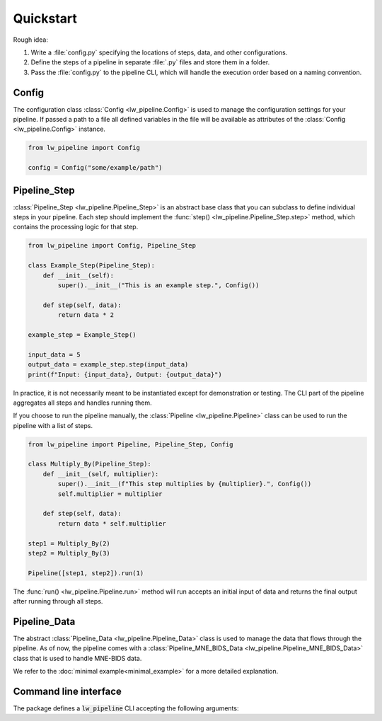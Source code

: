 
Quickstart
----------

Rough idea:

#. Write a :file:`config.py` specifying the locations of steps, data, and other configurations.
#. Define the steps of a pipeline in separate :file:`.py` files and store them in a folder.
#. Pass the :file:`config.py` to the pipeline CLI, which will handle the execution order based on a naming convention.


Config
~~~~~~

The configuration class :class:`Config <lw_pipeline.Config>` is used to manage the configuration settings for your pipeline.
If passed a path to a file all defined variables in the file will be available as attributes of the :class:`Config <lw_pipeline.Config>` instance.

.. code-block:: python

    from lw_pipeline import Config

    config = Config("some/example/path")


Pipeline_Step
~~~~~~~~~~~~~

:class:`Pipeline_Step <lw_pipeline.Pipeline_Step>` is an abstract base class that you can subclass to define individual steps in your pipeline. 
Each step should implement the :func:`step() <lw_pipeline.Pipeline_Step.step>` method, which contains the processing logic for that step.

.. code-block:: python

    from lw_pipeline import Config, Pipeline_Step

    class Example_Step(Pipeline_Step):
        def __init__(self):
            super().__init__("This is an example step.", Config())

        def step(self, data):
            return data * 2

    example_step = Example_Step()
    
    input_data = 5
    output_data = example_step.step(input_data)
    print(f"Input: {input_data}, Output: {output_data}")

In practice, it is not necessarily meant to be instantiated except for demonstration or testing.
The CLI part of the pipeline aggregates all steps and handles running them.

If you choose to run the pipeline manually, the :class:`Pipeline <lw_pipeline.Pipeline>` class can
be used to run the pipeline with a list of steps.

.. code-block:: python

    from lw_pipeline import Pipeline, Pipeline_Step, Config

    class Multiply_By(Pipeline_Step):
        def __init__(self, multiplier):
            super().__init__(f"This step multiplies by {multiplier}.", Config())
            self.multiplier = multiplier

        def step(self, data):
            return data * self.multiplier

    step1 = Multiply_By(2)
    step2 = Multiply_By(3)

    Pipeline([step1, step2]).run(1)

The :func:`run() <lw_pipeline.Pipeline.run>` method will run accepts an initial input of data and
returns the final output after running through all steps.


Pipeline_Data
~~~~~~~~~~~~~

The abstract :class:`Pipeline_Data <lw_pipeline.Pipeline_Data>` class is used to manage the data that flows through the pipeline.
As of now, the pipeline comes with a :class:`Pipeline_MNE_BIDS_Data <lw_pipeline.Pipeline_MNE_BIDS_Data>` class that is used to handle MNE-BIDS data.


We refer to the :doc:`minimal example<minimal_example>` for a more detailed explanation.


Command line interface
~~~~~~~~~~~~~~~~~~~~~~

The package defines a :code:`lw_pipeline` CLI accepting the following arguments:

.. glossary::

    :code:`-v, --version`
        Show the version of the pipeline.

    :code:`-r, --run`
        Run the pipeline.

    :code:`steps`
        Positional argument. List of steps to run, separated by commas (only necessary to specify 00-99).

    :code:`-c, --config`
        Path to the configuration file.

    :code:`-l, --list`
        List all steps in the step directory.

    :code:`--ignore-questions`
        Ignore questions, i.e., always respond with the default answer to a question.

    :code:`--list-derivatives` (with MNE-BIDS data)
        List methods in steps that could be used to produce derivatives.

    :code:`--report` (with MNE-BIDS data)
        Generate a report of the pipeline's derivatives.

    :code:`--store-report` (with MNE-BIDS data)
        Store the report tables in `.tsv` files in the derivatives directory (e.g., `pipeline_report_bids_dir.tsv`, `pipeline_report_deriv_dir.tsv`).

    :code:`--full-report` (with MNE-BIDS data)
        Generate a full report (do not limit to subject, session, task specification in the config) of the pipeline's derivatives.